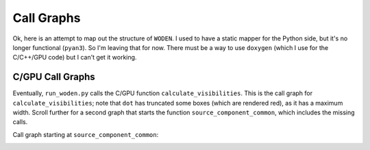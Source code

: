Call Graphs
-------------------

Ok, here is an attempt to map out the structure of ``WODEN``. I used to have a static mapper for the Python side, but it's no longer functional (``pyan3``). So I'm leaving that for now. There must be a way to use ``doxygen`` (which I use for the C/C++/GPU code) but I can't get it working. 


.. Python Call Graphs
.. ~~~~~~~~~~~~~~~~~~~~

.. Firstly, the entire ``wodenpy`` call graph looks like this. Obviously this is a mess, so scroll on for individual submodules call graphs.

.. .. image:: wodenpy_all.svg
..    :width: 100%
..    :align: center

.. ``wodenpy/array_layout``:

.. .. image:: wodenpy_array_layout.svg
..     :width: 100%
..     :align: center


.. ``wodenpy/observational``:

.. .. image:: wodenpy_observational.svg
..     :width: 100%
..     :align: center


.. ``wodenpy/skymodel``:

.. .. image:: wodenpy_skymodel.svg
..     :width: 100%
..     :align: center


.. ``wodenpy/use_libwoden``:

.. .. image:: wodenpy_use_libwoden.svg
..     :width: 100%
..     :align: center


.. ``wodenpy/uvfits``:

.. .. image:: wodenpy_uvfits.svg
..     :width: 100%
..     :align: center


.. ``wodenpy/wodenpy_setup``:

.. .. image:: wodenpy_wodenpy_setup.svg
..     :width: 100%
..     :align: center



C/GPU Call Graphs
~~~~~~~~~~~~~~~~~~~~
Eventually, ``run_woden.py`` calls the C/GPU function ``calculate_visibilities``. This is the call graph for ``calculate_visibilities``; note that ``dot`` has truncated some boxes (which are rendered red), as it has a maximum width. Scroll further for a second graph that starts the function ``source_component_common``, which includes the missing calls.

.. image:: calculate__visibilities__common_8c_a40d3a09b3be87b97684afc84864248fd_cgraph.png
   :width: 100%
   :align: center


Call graph starting at ``source_component_common``:

.. image:: source__components__common_8c_a9defa69e9fa5eeaf9116287d0aa19303_cgraph.png
   :width: 100%
   :align: center
